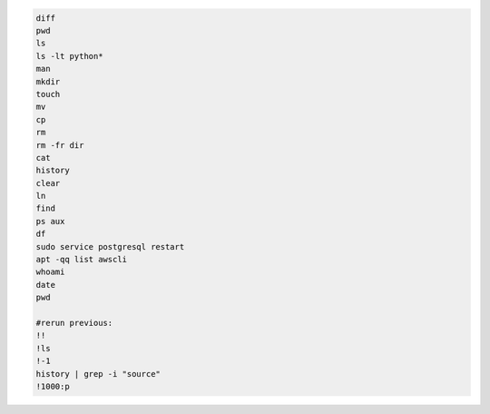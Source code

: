 .. code-block:: console

    diff
    pwd
    ls
    ls -lt python*
    man
    mkdir
    touch
    mv
    cp
    rm
    rm -fr dir
    cat
    history
    clear
    ln
    find
    ps aux
    df
    sudo service postgresql restart
    apt -qq list awscli
    whoami
    date
    pwd

    #rerun previous:
    !!
    !ls
    !-1
    history | grep -i "source"
    !1000:p
